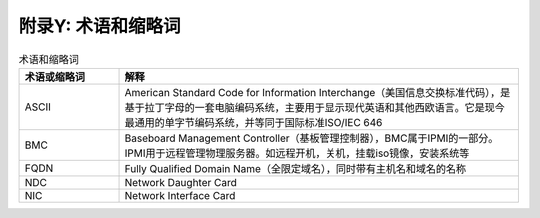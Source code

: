 附录Y: 术语和缩略词
==============

.. csv-table:: 术语和缩略词
   :header: "术语或缩略词", "解释"
   :widths: 50, 200

   "ASCII", "American Standard Code for Information Interchange（美国信息交换标准代码），是基于拉丁字母的一套电脑编码系统，主要用于显示现代英语和其他西欧语言。它是现今最通用的单字节编码系统，并等同于国际标准ISO/IEC 646"
   "BMC", "Baseboard Management Controller（基板管理控制器），BMC属于IPMI的一部分。IPMI用于远程管理物理服务器。如远程开机，关机，挂载iso镜像，安装系统等"
   "FQDN", "Fully Qualified Domain Name（全限定域名），同时带有主机名和域名的名称"
   "NDC", "Network Daughter Card"
   "NIC", "Network Interface Card"
